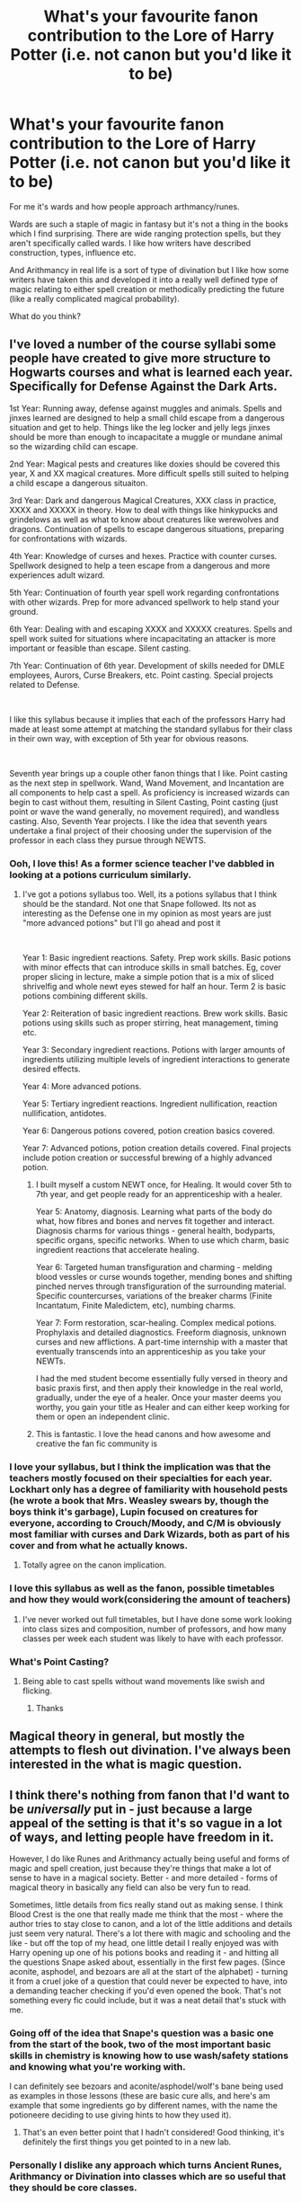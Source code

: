 #+TITLE: What's your favourite fanon contribution to the Lore of Harry Potter (i.e. not canon but you'd like it to be)

* What's your favourite fanon contribution to the Lore of Harry Potter (i.e. not canon but you'd like it to be)
:PROPERTIES:
:Score: 264
:DateUnix: 1587163156.0
:DateShort: 2020-Apr-18
:FlairText: Discussion
:END:
For me it's wards and how people approach arthmancy/runes.

Wards are such a staple of magic in fantasy but it's not a thing in the books which I find surprising. There are wide ranging protection spells, but they aren't specifically called wards. I like how writers have described construction, types, influence etc.

And Arithmancy in real life is a sort of type of divination but I like how some writers have taken this and developed it into a really well defined type of magic relating to either spell creation or methodically predicting the future (like a really complicated magical probability).

What do you think?


** I've loved a number of the course syllabi some people have created to give more structure to Hogwarts courses and what is learned each year. Specifically for Defense Against the Dark Arts.

1st Year: Running away, defense against muggles and animals. Spells and jinxes learned are designed to help a small child escape from a dangerous situation and get to help. Things like the leg locker and jelly legs jinxes should be more than enough to incapacitate a muggle or mundane animal so the wizarding child can escape.

2nd Year: Magical pests and creatures like doxies should be covered this year, X and XX magical creatures. More difficult spells still suited to helping a child escape a dangerous situaiton.

3rd Year: Dark and dangerous Magical Creatures, XXX class in practice, XXXX and XXXXX in theory. How to deal with things like hinkypucks and grindelows as well as what to know about creatures like werewolves and dragons. Continuation of spells to escape dangerous situations, preparing for confrontations with wizards.

4th Year: Knowledge of curses and hexes. Practice with counter curses. Spellwork designed to help a teen escape from a dangerous and more experiences adult wizard.

5th Year: Continuation of fourth year spell work regarding confrontations with other wizards. Prep for more advanced spellwork to help stand your ground.

6th Year: Dealing with and escaping XXXX and XXXXX creatures. Spells and spell work suited for situations where incapacitating an attacker is more important or feasible than escape. Silent casting.

7th Year: Continuation of 6th year. Development of skills needed for DMLE employees, Aurors, Curse Breakers, etc. Point casting. Special projects related to Defense.

​

I like this syllabus because it implies that each of the professors Harry had made at least some attempt at matching the standard syllabus for their class in their own way, with exception of 5th year for obvious reasons.

​

Seventh year brings up a couple other fanon things that I like. Point casting as the next step in spellwork. Wand, Wand Movement, and Incantation are all components to help cast a spell. As proficiency is increased wizards can begin to cast without them, resulting in Silent Casting, Point casting (just point or wave the wand generally, no movement required), and wandless casting. Also, Seventh Year projects. I like the idea that seventh years undertake a final project of their choosing under the supervision of the professor in each class they pursue through NEWTS.
:PROPERTIES:
:Author: Kingsonne
:Score: 198
:DateUnix: 1587165837.0
:DateShort: 2020-Apr-18
:END:

*** Ooh, I love this! As a former science teacher I've dabbled in looking at a potions curriculum similarly.
:PROPERTIES:
:Score: 47
:DateUnix: 1587166025.0
:DateShort: 2020-Apr-18
:END:

**** I've got a potions syllabus too. Well, its a potions syllabus that I think should be the standard. Not one that Snape followed. Its not as interesting as the Defense one in my opinion as most years are just "more advanced potions" but I'll go ahead and post it

​

Year 1: Basic ingredient reactions. Safety. Prep work skills. Basic potions with minor effects that can introduce skills in small batches. Eg, cover proper slicing in lecture, make a simple potion that is a mix of sliced shrivelfig and whole newt eyes stewed for half an hour. Term 2 is basic potions combining different skills.

Year 2: Reiteration of basic ingredient reactions. Brew work skills. Basic potions using skills such as proper stirring, heat management, timing etc.

Year 3: Secondary ingredient reactions. Potions with larger amounts of ingredients utilizing multiple levels of ingredient interactions to generate desired effects.

Year 4: More advanced potions.

Year 5: Tertiary ingredient reactions. Ingredient nullification, reaction nullification, antidotes.

Year 6: Dangerous potions covered, potion creation basics covered.

Year 7: Advanced potions, potion creation details covered. Final projects include potion creation or successful brewing of a highly advanced potion.
:PROPERTIES:
:Author: Kingsonne
:Score: 72
:DateUnix: 1587167295.0
:DateShort: 2020-Apr-18
:END:

***** I built myself a custom NEWT once, for Healing. It would cover 5th to 7th year, and get people ready for an apprenticeship with a healer.

Year 5: Anatomy, diagnosis. Learning what parts of the body do what, how fibres and bones and nerves fit together and interact. Diagnosis charms for various things - general health, bodyparts, specific organs, specific networks. When to use which charm, basic ingredient reactions that accelerate healing.

Year 6: Targeted human transfiguration and charming - melding blood vessles or curse wounds together, mending bones and shifting pinched nerves through transfiguration of the surrounding material. Specific countercurses, variations of the breaker charms (Finite Incantatum, Finite Maledictem, etc), numbing charms.

Year 7: Form restoration, scar-healing. Complex medical potions. Prophylaxis and detailed diagnostics. Freeform diagnosis, unknown curses and new afflictions. A part-time internship with a master that eventually transcends into an apprenticeship as you take your NEWTs.

I had the med student become essentially fully versed in theory and basic praxis first, and then apply their knowledge in the real world, gradually, under the eye of a healer. Once your master deems you worthy, you gain your title as Healer and can either keep working for them or open an independent clinic.
:PROPERTIES:
:Author: Uncommonality
:Score: 7
:DateUnix: 1587255349.0
:DateShort: 2020-Apr-19
:END:


***** This is fantastic. I love the head canons and how awesome and creative the fan fic community is
:PROPERTIES:
:Author: captainofthelosers19
:Score: 3
:DateUnix: 1587214428.0
:DateShort: 2020-Apr-18
:END:


*** I love your syllabus, but I think the implication was that the teachers mostly focused on their specialties for each year. Lockhart only has a degree of familiarity with household pests (he wrote a book that Mrs. Weasley swears by, though the boys think it's garbage), Lupin focused on creatures for everyone, according to Crouch/Moody, and C/M is obviously most familiar with curses and Dark Wizards, both as part of his cover and from what he actually knows.
:PROPERTIES:
:Author: ForwardDiscussion
:Score: 21
:DateUnix: 1587187002.0
:DateShort: 2020-Apr-18
:END:

**** Totally agree on the canon implication.
:PROPERTIES:
:Author: Kingsonne
:Score: 5
:DateUnix: 1587220362.0
:DateShort: 2020-Apr-18
:END:


*** I love this syllabus as well as the fanon, possible timetables and how they would work(considering the amount of teachers)
:PROPERTIES:
:Author: Rift-Warden
:Score: 2
:DateUnix: 1587205749.0
:DateShort: 2020-Apr-18
:END:

**** I've never worked out full timetables, but I have done some work looking into class sizes and composition, number of professors, and how many classes per week each student was likely to have with each professor.
:PROPERTIES:
:Author: Kingsonne
:Score: 2
:DateUnix: 1587220518.0
:DateShort: 2020-Apr-18
:END:


*** What's Point Casting?
:PROPERTIES:
:Author: Shashwat-_-Gupta
:Score: 2
:DateUnix: 1587206852.0
:DateShort: 2020-Apr-18
:END:

**** Being able to cast spells without wand movements like swish and flicking.
:PROPERTIES:
:Author: JWBails
:Score: 3
:DateUnix: 1587217258.0
:DateShort: 2020-Apr-18
:END:

***** Thanks
:PROPERTIES:
:Author: Shashwat-_-Gupta
:Score: 3
:DateUnix: 1587217822.0
:DateShort: 2020-Apr-18
:END:


** Magical theory in general, but mostly the attempts to flesh out divination. I've always been interested in the what is magic question.
:PROPERTIES:
:Score: 64
:DateUnix: 1587172095.0
:DateShort: 2020-Apr-18
:END:


** I think there's nothing from fanon that I'd want to be /universally/ put in - just because a large appeal of the setting is that it's so vague in a lot of ways, and letting people have freedom in it.

However, I do like Runes and Arithmancy actually being useful and forms of magic and spell creation, just because they're things that make a lot of sense to have in a magical society. Better - and more detailed - forms of magical theory in basically any field can also be very fun to read.

Sometimes, little details from fics really stand out as making sense. I think Blood Crest is the one that really made me think that the most - where the author tries to stay close to canon, and a lot of the little additions and details just seem very natural. There's a lot there with magic and schooling and the like - but off the top of my head, one little detail I really enjoyed was with Harry opening up one of his potions books and reading it - and hitting all the questions Snape asked about, essentially in the first few pages. (Since aconite, asphodel, and bezoars are all at the start of the alphabet) - turning it from a cruel joke of a question that could never be expected to have, into a demanding teacher checking if you'd even opened the book. That's not something every fic could include, but it was a neat detail that's stuck with me.
:PROPERTIES:
:Author: matgopack
:Score: 77
:DateUnix: 1587176212.0
:DateShort: 2020-Apr-18
:END:

*** Going off of the idea that Snape's question was a basic one from the start of the book, two of the most important basic skills in chemistry is knowing how to use wash/safety stations and knowing what you're working with.

I can definitely see bezoars and aconite/asphodel/wolf's bane being used as examples in those lessons (these are basic cure alls, and here's am example that some ingredients go by different names, with the name the potioneere deciding to use giving hints to how they used it).
:PROPERTIES:
:Author: BMXLore
:Score: 19
:DateUnix: 1587186550.0
:DateShort: 2020-Apr-18
:END:

**** That's an even better point that I hadn't considered! Good thinking, it's definitely the first things you get pointed to in a new lab.
:PROPERTIES:
:Author: matgopack
:Score: 1
:DateUnix: 1587232436.0
:DateShort: 2020-Apr-18
:END:


*** Personally I dislike any approach which turns Ancient Runes, Arithmancy or Divination into classes which are so useful that they should be core classes.

The electives are electives for a reason - they should be additional extras, not essential to your understanding of the fundamental nature of magic or providing the underlying theory to your core classes.

For me, a perfect treatment of Runes and Arithmancy is to strike the fine balance of making them interesting and unique without overstating their importance.
:PROPERTIES:
:Author: Taure
:Score: 4
:DateUnix: 1587288152.0
:DateShort: 2020-Apr-19
:END:

**** It's certainly a personal thing - though, I'd note that making them useful doesn't necessarily make them widely applicable for everyone.

After all, we don't all need to take civil engineering classes to know how to use a bridge - not everyone in the wizarding world needs to take any courses on spell creation if 99% of them will never care or use it, and if it's a giant pain in the butt to use.

For runic magic, I like an interpretation of it that stems from a series I came across at the same time I started reading Harry Potter (it was decently popular in France at the time I was growing up) - but the gist of it is that wand magic would be significantly easier in terms of learning and having a bunch of varied spells quickly, while runes might have an edge in terms of letting one adjust 'spells' once you know it, and in making more permanent enchantments. As an example there, someone using runes might need to spend a half hour carving or painting runes into a teapot, so that warming it up just takes a tap on a central rune - whereas someone using a wand could just easily cast a warming spell every time. When it's that convenient to use a wand, most people won't need a more strict/slower way of doing the same thing - basically, anyone using rune magic in a story has to explain why wand magic is the default.
:PROPERTIES:
:Author: matgopack
:Score: 5
:DateUnix: 1587312724.0
:DateShort: 2020-Apr-19
:END:


** I love the idea that Helga Hufflepuff was a Viking and Volva witch, with legendary healing powers, but also freaking scary with a wand.

I also like the idea that rooms and corridors and whatnot within the castle of Hogwarts slowly get rearranged by the castle itself.
:PROPERTIES:
:Author: NocturnalMJ
:Score: 50
:DateUnix: 1587176193.0
:DateShort: 2020-Apr-18
:END:

*** I think we all read about Helga being a healer of sort, but I never did read about her being a Viking.
:PROPERTIES:
:Author: SnobbishWizard
:Score: 11
:DateUnix: 1587186162.0
:DateShort: 2020-Apr-18
:END:

**** Flamethrower has a [[https://archiveofourown.org/series/755028][series]] with this and it is amazing.
:PROPERTIES:
:Author: xxbookscarxx
:Score: 9
:DateUnix: 1587195648.0
:DateShort: 2020-Apr-18
:END:

***** Seconded, that series is fantastic.
:PROPERTIES:
:Author: Iwilljustwaithere
:Score: 3
:DateUnix: 1587198222.0
:DateShort: 2020-Apr-18
:END:

****** It's huge and still regularly updated, I just read the newest chapter today.
:PROPERTIES:
:Author: xxbookscarxx
:Score: 3
:DateUnix: 1587198292.0
:DateShort: 2020-Apr-18
:END:


** That Slytherin left his monster in the chamber not to purge those of impure blood, but as a counter measure against invading armies in case the castle was under siege.
:PROPERTIES:
:Author: being_villain
:Score: 103
:DateUnix: 1587182187.0
:DateShort: 2020-Apr-18
:END:

*** I really like this idea. It fits in with the common fanon idea that many other parts of Hogwarts were originally designed to act as safeguards or countermeasures in case of invaders breaching the castle: the moving staircases, the mazelike topology of rooms, animated armor, hidden dorm entrances, the room of requirements, etc.
:PROPERTIES:
:Author: chiruochiba
:Score: 55
:DateUnix: 1587184352.0
:DateShort: 2020-Apr-18
:END:

**** Yeah, Hogwarts was created pre-statute, so large scale conflict would inevitably happen. I actually brought up in one of my fics that Hogwarts was a fortress because young mages were seen as a valuable commodity by the rulers of the time. Easier to mould than an adult, and just as powerful in battle with a bit of training.
:PROPERTIES:
:Author: Tenebris-Umbra
:Score: 36
:DateUnix: 1587187042.0
:DateShort: 2020-Apr-18
:END:

***** ... and at least one of the founders was a retired battle-mage, with a long history of having to expect the worst professionally.

(I don't like either Gryffindor or Ravenclaw for this, as the two natives of the relatively-quiet British Isles. Slytherin and Hufflepuff both have names and hints about their origins suggesting they come from places that, in the 10th century, were active warzones much of the time.)
:PROPERTIES:
:Author: ConsiderableHat
:Score: 19
:DateUnix: 1587200475.0
:DateShort: 2020-Apr-18
:END:

****** Head cannon: Helga is a Viking. I've always imagined her as a wild mother. She'll smother you in hugs and kisses but if someone tries to touch you, she'll kill them.
:PROPERTIES:
:Author: DeDe_at_it_again
:Score: 19
:DateUnix: 1587212705.0
:DateShort: 2020-Apr-18
:END:

******* That's one possibility, and there were certainly plenty of norse in the British Isles at the time, but that 'of valley broad' makes me think lower Rhineland. Which meant she cut her teeth in the wars of the rise of the Holy Roman Empire, and fighting off the Magyar incursions.
:PROPERTIES:
:Author: ConsiderableHat
:Score: 13
:DateUnix: 1587217356.0
:DateShort: 2020-Apr-18
:END:


****** The British Isles were actually fairly war-form throughout the 10th century.
:PROPERTIES:
:Author: AcerbicOrb
:Score: 13
:DateUnix: 1587202005.0
:DateShort: 2020-Apr-18
:END:

******* Sure. But compared to the absolute shitfight the rest of Europe was? Positively suburban. Europe was being actively invaded from two directions, reconquered in a third, the Byzantines were trying their (rather poor) best to regain the western Empire, the Holy Roman Empire was being built and the Carolingians had collapsed entirely and the Capetians wouldn't be of much account for another century so France was more or less a write-off, hence losing an entire duchy to the Vikings.
:PROPERTIES:
:Author: ConsiderableHat
:Score: 8
:DateUnix: 1587203685.0
:DateShort: 2020-Apr-18
:END:

******** The Anglo-Saxons and Vikings were pretty consistently at war throughout the 10th century, though.

Edward the Elder (899-924) had to fight a civil war to take the throne, fought back the northern Danelaw, fought off an invasion from Brittany, and conquered much of southern England.

Æthelstan (927-939) conquered the northern Danelaw, then fought wars against the Scottish and Irish. And when he died, the northern Danelaw fell back into Viking control.

Edmund (939-946) spent almost his entire reign at war before being assassinated.

Eadred (946-955) then reconquered northern England and fought the Scottish.

Æthelred (979-1013, 1014-1016) spent his reign desperately trying to stave off the Vikings, and ultimately lost his throne.

And throughout this, there were skirmishes with the Welsh, and smaller-scale Viking raids.
:PROPERTIES:
:Author: AcerbicOrb
:Score: 9
:DateUnix: 1587213752.0
:DateShort: 2020-Apr-18
:END:

********* All true, and all really small stuff compared to what was going on elsewhere. (And pretty much none of it affected the Highlands)
:PROPERTIES:
:Author: ConsiderableHat
:Score: 1
:DateUnix: 1587217261.0
:DateShort: 2020-Apr-18
:END:

********** Only small stuff in the sense that the British Isles were quite lightly-populated. It wasn't a peaceful time at all, even by the standards of early medieval Europe.
:PROPERTIES:
:Author: AcerbicOrb
:Score: 5
:DateUnix: 1587217322.0
:DateShort: 2020-Apr-18
:END:


******* Didn't you guys slug it out with the Scottish for a few centuries? And then over CoE vs Catholics?
:PROPERTIES:
:Author: Hellstrike
:Score: 2
:DateUnix: 1587203541.0
:DateShort: 2020-Apr-18
:END:

******** That was later on. The 10th century was mostly defined by war between the Anglo-Saxons and the Vikings for control of England; though there were wars with the Scottish too.
:PROPERTIES:
:Author: AcerbicOrb
:Score: 2
:DateUnix: 1587213840.0
:DateShort: 2020-Apr-18
:END:


**** The fact that it's a castle points at that in the first place. Medieval castles were fortresses. If Hogwarts were a palace, it would be different but this is a building built to withstand war.
:PROPERTIES:
:Author: DeDe_at_it_again
:Score: 14
:DateUnix: 1587212606.0
:DateShort: 2020-Apr-18
:END:


*** Slytherin was against teaching muggleborns not due to racisim but because he couldnt be sure of who they where alligned too
:PROPERTIES:
:Author: CommanderL3
:Score: 33
:DateUnix: 1587190692.0
:DateShort: 2020-Apr-18
:END:


*** One of my favorites. I like the idea that the "pipes" the basilisk moved around in were not related to plumbing at all, but the original design for the basilisk to move through the castle, with enchanted one way mirror type walls periodically through the castle, allowing the basilisk to incapacitate invaders without risking permanent harm to the students. The chamber "entrance" was a hatch to release the basilisk into the halls once the students were safely out of the halls.

My preferred "good Slytherin" fanon is that his main worry was a muggleborn conditioned into religious hatred of witches would reveal the location of Hogwarts in a self destructive attempt to root out evil. His son Salazar the Second was the racist one and was the one driven out of the school for attempting to subvert his father's basilisk to purge the school, his father dying in the process. Time ending up merging the two into one historical figure.

My preferred Tom Riddle aspect is that the true entrance to the Chamber of Secrets rejected him when the enchanted stone serpent guardian of the chamber sensed his heart and desires. Hence why he had to enter the chamber through the escape hatch. The basilisk was forced to do his bidding through his blood relation to Slytherin, his parseltongue, and spells that Tom cast to bind its will, but rejected the control as much as possible. The reason that all the attacks except Myrtle were petrifications rather than killings was that the Basilisk was doing everything it could to keep students safe from itself while still following orders. Frustrated with its lack of cooperation Tom broke the enchantment that lured wildlife into the chamber from the forbidden forest in order to try to break its will, hence its words in the wall that Harry heard.
:PROPERTIES:
:Author: Kingsonne
:Score: 7
:DateUnix: 1587219198.0
:DateShort: 2020-Apr-18
:END:


*** It even makes sense somewhat. If he wanted to just get rid of the impure of blood, it would be easier to weave some curses in the spells that created Hogwarts. Maybe some unfortunate shifting of stairs, some heart attacks, attack by wild animals...\\
Best part is, all those could be a combination of small, otherwise benign jinxes, and as such unlikely to be detected.

Comparing to that, using basilisk as a weapon that was supposed to move through tight corridors and could be cornered, cut off and made victim of a cave-in wuld be stupid. In the open field, in target rich environment unprotected against it however... Much more reliable and cost effective.
:PROPERTIES:
:Author: PuzzleheadedPool1
:Score: 6
:DateUnix: 1587218977.0
:DateShort: 2020-Apr-18
:END:


*** Ah yes, Salazar Slytherin. The man that hated Muggleborn's so much he taught them for several years without doing anything about it, only to leave a killer snake around for someone to use in a few decades/centuries.

I much prefer Slytherin's story being corrupted by time, and he was an alright, if harsh, guy.
:PROPERTIES:
:Author: StarOfTheSouth
:Score: 5
:DateUnix: 1587357284.0
:DateShort: 2020-Apr-20
:END:


*** What fanfic(?) is this! Sounds amazing.
:PROPERTIES:
:Author: Quire-7
:Score: 3
:DateUnix: 1587183003.0
:DateShort: 2020-Apr-18
:END:

**** I don't remember a particular story. It's quite common in founder-fics, political/Slytherin harry fics. But I'd recommend Basilisk-born by Ebenbild. From Druid magics to Arthurian legends, to the founding of Hogwarts and so on, it's plot stretches through many centuries.
:PROPERTIES:
:Author: being_villain
:Score: 9
:DateUnix: 1587195568.0
:DateShort: 2020-Apr-18
:END:


**** A lot of fics where Harry is the direct descendant of Slytherin, usually through his mothers line being squibs
:PROPERTIES:
:Author: Erkkipotter
:Score: 3
:DateUnix: 1587188060.0
:DateShort: 2020-Apr-18
:END:


**** linkffn(Strange Visitors From Another Century by Izzyaro) has an example of this.
:PROPERTIES:
:Author: FavChanger
:Score: 1
:DateUnix: 1587193908.0
:DateShort: 2020-Apr-18
:END:

***** [[https://www.fanfiction.net/s/8550820/1/][*/Strange Visitors From Another Century/*]] by [[https://www.fanfiction.net/u/2740971/Izzyaro][/Izzyaro/]]

#+begin_quote
  The destruction of the time turners in the Department of Mysteries throws Harry, Ron and Hermione a thousand years into the past. There they meet the Founders of Hogwarts, who are not at all pleased about what has happened to their school. They decide that something must be done.
#+end_quote

^{/Site/:} ^{fanfiction.net} ^{*|*} ^{/Category/:} ^{Harry} ^{Potter} ^{*|*} ^{/Rated/:} ^{Fiction} ^{T} ^{*|*} ^{/Chapters/:} ^{28} ^{*|*} ^{/Words/:} ^{259,140} ^{*|*} ^{/Reviews/:} ^{2,722} ^{*|*} ^{/Favs/:} ^{5,765} ^{*|*} ^{/Follows/:} ^{6,957} ^{*|*} ^{/Updated/:} ^{2/15} ^{*|*} ^{/Published/:} ^{9/23/2012} ^{*|*} ^{/id/:} ^{8550820} ^{*|*} ^{/Language/:} ^{English} ^{*|*} ^{/Genre/:} ^{Friendship/Adventure} ^{*|*} ^{/Characters/:} ^{Harry} ^{P.,} ^{Ron} ^{W.,} ^{Hermione} ^{G.,} ^{Salazar} ^{S.} ^{*|*} ^{/Download/:} ^{[[http://www.ff2ebook.com/old/ffn-bot/index.php?id=8550820&source=ff&filetype=epub][EPUB]]} ^{or} ^{[[http://www.ff2ebook.com/old/ffn-bot/index.php?id=8550820&source=ff&filetype=mobi][MOBI]]}

--------------

*FanfictionBot*^{2.0.0-beta} | [[https://github.com/tusing/reddit-ffn-bot/wiki/Usage][Usage]]
:PROPERTIES:
:Author: FanfictionBot
:Score: 1
:DateUnix: 1587193917.0
:DateShort: 2020-Apr-18
:END:


*** I used this in a story I am writing about his son. I wholeheartedly agree!
:PROPERTIES:
:Author: ModernDayWeeaboo
:Score: 3
:DateUnix: 1587207223.0
:DateShort: 2020-Apr-18
:END:


** The Diadem of Ravenclaw anchored the DADA curse. It was never outright stayed in the books, but it makes sense. Purebloods having counters against legilimency and obliviation. Blood magic that prevents others from using your DNA without permission (polyjuice/rituals involving blood) but are considered dark.
:PROPERTIES:
:Author: SirYabas
:Score: 41
:DateUnix: 1587186602.0
:DateShort: 2020-Apr-18
:END:

*** Strange. Now I don't know where I picked it up, but I thought the DADA jinx was tied to his Award for Special Services to the School.
:PROPERTIES:
:Author: GrinningJest3r
:Score: 27
:DateUnix: 1587192231.0
:DateShort: 2020-Apr-18
:END:

**** That makes more sense because the awards are unlikely to be removed, but Voldemort could decide to move the horcrux, or someone could find it.
:PROPERTIES:
:Author: raveninthewind84
:Score: 11
:DateUnix: 1587195572.0
:DateShort: 2020-Apr-18
:END:

***** I feel like the Diadem makes more sense personally. When Harry is realizing where the horcrux at Hogwarts is hidden it's mentioned that he he hid the Diadem on either his way up to or down from Dumbledores office. I imagine that he hid the diadem on his way up, and then in his rage and frustration he stopped by again on his way down and cursed the professorship, anchoring the spell to the diadem. It seems more likely that he did that rather than going out of his way to get to the trophy room to place the curse.

Also, I personally feel that the award was more likely to get removed. Dumbledore knew who and what Tom was and could have, at any time, decided to remove that reward. Whereas Voldemort considered his Horcrux completely secure with secrets of Hogwarts that no one else had found, and would be unlikely to want to remove it, as he'd like to always have a piece of his soul in the place that was his first real home.
:PROPERTIES:
:Author: Kingsonne
:Score: 11
:DateUnix: 1587220302.0
:DateShort: 2020-Apr-18
:END:


***** Makes sense, especially for young adult Tom. Also, I find it funny that Dumbledore didn't remove it - either officially or via an accident (or prank). He'd known who Tom Riddle was, and when Voldemort went public... Yeah.

Nice Batman gambit on Voldemort's part, banking on Dumbledore's secretive MO.
:PROPERTIES:
:Author: PuzzleheadedPool1
:Score: 1
:DateUnix: 1587218558.0
:DateShort: 2020-Apr-18
:END:


**** I'm pretty sire that's from a number of fics, including the Lone Traveler series (specifically the one where he's the DADA professor in the Marauders era), I think.
:PROPERTIES:
:Author: Miqdad_Suleman
:Score: 2
:DateUnix: 1587205178.0
:DateShort: 2020-Apr-18
:END:


**** In my fanfic, it was both. The runework to anchor the curse was on the award, but it was being powered by the Horcrux (in the universe of the fic, Horcruxes are the perfect dark magic battery, often supplying the power for their protections or keeping a complex and long-term curse going.
:PROPERTIES:
:Author: Jahoan
:Score: 2
:DateUnix: 1587219435.0
:DateShort: 2020-Apr-18
:END:

***** Wow, that's a really brilliant idea!
:PROPERTIES:
:Author: sparksstorm
:Score: 1
:DateUnix: 1587235580.0
:DateShort: 2020-Apr-18
:END:


*** See, I always wanted the curse to be anchored in one of Dumbledore's little trinkets. I can see Tom picking up something and "fiddling" with it during his interview, then setting it down when he is rejected and leaving it in Dumbledore's office. It would appeal to his ego to literally leave the curse right under Dumbledore's nose.

To have it anywhere else would mean he'd have had to wander to whatever it was AFTER the interview. Plus, if it was in one of the trinkets, then maybe Harry accidentally broke the curse by literally breaking the object it was anchored to, at the end of 5th year.
:PROPERTIES:
:Author: JennaSayquah
:Score: 7
:DateUnix: 1587260017.0
:DateShort: 2020-Apr-19
:END:

**** That would have been really neat. I was going to say that Dumbledore for all his shortcomings should have been able to sense something right under his nose, but he wasn't able to sense the Horcrux in Grimmauld Place either.

Has anyone in thee books ever felt magic without use of a spell? He would have no reason to inspect his trinkets.
:PROPERTIES:
:Author: SirYabas
:Score: 3
:DateUnix: 1587269707.0
:DateShort: 2020-Apr-19
:END:


**** I don't see the curse as being “on” something, but just the idea of the position that is cursed, if you get what I mean. To me that's so much more whimsical I guess. Just the idea of Voldemort cursing a concept is really appealing to me.
:PROPERTIES:
:Author: solidariteten
:Score: 3
:DateUnix: 1587313660.0
:DateShort: 2020-Apr-19
:END:


** There is this story where Harry passes his divination OWL because the bullshit he prophecied actually did happen to the guy. And it was so convincing and funny that I forgot about the story and thought it was canon, until I talked to a friend about it and she was like: No, I don't think that ever happened. That was such a small und unimportant thing but I love it and I'm still pretending it's canon.
:PROPERTIES:
:Author: alicecooperunicorn
:Score: 15
:DateUnix: 1587200015.0
:DateShort: 2020-Apr-18
:END:

*** [[https://www.deviantart.com/slinkers/art/Tivination-Major-DH-Spoilers-64817464][Related.]]

Also, I really want to read that fic. Any chance you've happened to remember what it was?
:PROPERTIES:
:Author: Syssareth
:Score: 14
:DateUnix: 1587216196.0
:DateShort: 2020-Apr-18
:END:

**** That is really funny. I think Ron should talk to Trelawney about this.

I can't remember the name of the story, it was one of these Snape mentors Harry fics, but not one that I really liked (except for this one paragraph), otherwise I would probably remember it. I'm fairly sure it was on [[https://ff.net][ff.net]] and probably above 100000 words and took place in the 6th year, but that doesn't really narrow it down.
:PROPERTIES:
:Author: alicecooperunicorn
:Score: 5
:DateUnix: 1587217078.0
:DateShort: 2020-Apr-18
:END:


**** [[https://www.fanfiction.net/s/7866134/1/Harry-Potter-and-the-Weasley-Seer][Also related.]]
:PROPERTIES:
:Author: PuzzleheadedPool1
:Score: 5
:DateUnix: 1587219252.0
:DateShort: 2020-Apr-18
:END:


** Personalities and backstories for Slytherins mentioned only by name, maybe honored with a brief physical description in canon.

Pansy Parkinson is amazing in fanon.
:PROPERTIES:
:Author: andante528
:Score: 42
:DateUnix: 1587179561.0
:DateShort: 2020-Apr-18
:END:

*** I love almost all instances of fanon Pansy!

Also I agree about actually giving Slytherins some real character arcs.
:PROPERTIES:
:Author: Quire-7
:Score: 14
:DateUnix: 1587183046.0
:DateShort: 2020-Apr-18
:END:


** It's a small thing, but my favorite contribution was a theory in one fanfic I read that the Resurrection stone doesn't even call a shade of a dead person, but rather an apparition that beckons the user to die using the form of the person the user calls for. It fits with the original myth really well, and actually justifies the spirits Harry summons at the end of DH being okay with him giving himself up.
:PROPERTIES:
:Author: Genindraz
:Score: 49
:DateUnix: 1587188703.0
:DateShort: 2020-Apr-18
:END:

*** Honestly I kind of assumed this was already canon?
:PROPERTIES:
:Author: rebeccastrophe
:Score: 2
:DateUnix: 1587221675.0
:DateShort: 2020-Apr-18
:END:


** 12 Grimmauld Place being expanded on, having a library full of dark magic spells, scary secret basement, Walburga Black's portrait being a horcrux, etc. I just love the creepy mysterious flavour that the fanfics give to this place, which fits perfectly with the canon description, since there was already a lot of unexplained magic stuff here (like the music box that made you go to sleep). The thought of a horcrux being hidden in plain sight there was pretty scary to me when I read about it, so other hidden dark secrets fit perfectly into my perception of Grimmauld Place. It's just so climatic!
:PROPERTIES:
:Author: Soul_and_messanger
:Score: 13
:DateUnix: 1587201906.0
:DateShort: 2020-Apr-18
:END:


** Daphne Greengrass - The Ice Queen. Fanon turned a practically non-character into such an interesting one. And the fact that her personality is so simple to write yet very compelling to read. Whoever came up with it first has my thanks.

This one is very minor, but I like that many fanon Harry are good at cooking.
:PROPERTIES:
:Author: usernamesaretaken3
:Score: 11
:DateUnix: 1587219859.0
:DateShort: 2020-Apr-18
:END:


** Probably the notice me not charm.

Honestly I'd like the sacred 28 and the Potter family be wizarding nobility. The Wizemgot is split in three sections the 29 hereditary seats (the nobility) plus the minister of magic, the 30 lifetime appointments (order of Merlin, vassel families of the nobility) and 30 elected seats. The Weasley family is land rich but cash poor.
:PROPERTIES:
:Author: Glassjoe1337
:Score: 52
:DateUnix: 1587173056.0
:DateShort: 2020-Apr-18
:END:

*** Sacred 28 is from Pottermore, not fanon.
:PROPERTIES:
:Author: Taure
:Score: 12
:DateUnix: 1587193390.0
:DateShort: 2020-Apr-18
:END:

**** Yeah, but they aren't nobility(which is good in my opinion).
:PROPERTIES:
:Author: aAlouda
:Score: 12
:DateUnix: 1587193991.0
:DateShort: 2020-Apr-18
:END:

***** And /specifically/ contradicted in canon.
:PROPERTIES:
:Author: ConsiderableHat
:Score: 8
:DateUnix: 1587200194.0
:DateShort: 2020-Apr-18
:END:

****** Not quite. Lupin makes clear there's no royalty in the magical world --- but royalty is not the same thing as nobility. It is odd, but possible, to have artistocracy without monarchy. Successful historical examples include Genoa, Venice and Switzerland.

So I would consider nobility fics technically canon-compliant.

(In the case of the magical world, there's a very plausible version of events. Statute of Secrecy happens, wizards stop paying attention to the muggle king, but Wizengamot decide they still like their fancy titles and big tracks of land, so just... keep them around. Ordinary wizards don't really care.)
:PROPERTIES:
:Score: 23
:DateUnix: 1587203293.0
:DateShort: 2020-Apr-18
:END:

******* Yeah, the spread of Democracy happened due to the Industrialisation and in the aftermath of two World wars. Neither of which impacted wizards.
:PROPERTIES:
:Author: Hellstrike
:Score: 5
:DateUnix: 1587203683.0
:DateShort: 2020-Apr-18
:END:

******** [deleted]
:PROPERTIES:
:Score: 6
:DateUnix: 1587204597.0
:DateShort: 2020-Apr-18
:END:

********* There already is an explanation why the Blacks wield power, they are very rich and offer loans and donations to get what they want, thats pretty much the same thing we see the Malfoys do.
:PROPERTIES:
:Author: aAlouda
:Score: 4
:DateUnix: 1587208075.0
:DateShort: 2020-Apr-18
:END:


********* If the minister is elected by the peerage, he can still worry about reelection.
:PROPERTIES:
:Author: Starfox5
:Score: 6
:DateUnix: 1587209201.0
:DateShort: 2020-Apr-18
:END:


********* Universal suffrage wasn't a thing back then. Even if there was a prime minister, the overall system has changed considerably even if the roles already existed back then.
:PROPERTIES:
:Author: Hellstrike
:Score: 3
:DateUnix: 1587214619.0
:DateShort: 2020-Apr-18
:END:


**** Isn't the general consensus on this sub that everything JKR has published other than the 7 books is first-party fanfiction? :p
:PROPERTIES:
:Author: aldonius
:Score: 32
:DateUnix: 1587194102.0
:DateShort: 2020-Apr-18
:END:

***** If you subscribe to The Death of the Author, then yeah. I wonder who did the nobility system first tho, fans or Rowling?
:PROPERTIES:
:Author: Comtesse_Kamilia
:Score: 1
:DateUnix: 1587201056.0
:DateShort: 2020-Apr-18
:END:

****** "The Noble and Most Ancient House of Black" is a chapter title, I think it's when Harry first enters Grimmauld Place. Presumably at least one mention in text too.

Fun fact: I shoulder surfed that chapter heading at least a week before reading the relevant book, and at first I thought it referred to a secret Hogwarts house.
:PROPERTIES:
:Author: aldonius
:Score: 18
:DateUnix: 1587214148.0
:DateShort: 2020-Apr-18
:END:

******* When Rowling mentions it, it isn't a nobility system, though. It's Sirius making fun of his family's delusions of grandeur. Aside from the fact that the “title” exists in writing, everything about the nobility system in HP is fanon.
:PROPERTIES:
:Author: solidariteten
:Score: 13
:DateUnix: 1587218461.0
:DateShort: 2020-Apr-18
:END:


******* Yeah but the sacred 28? Who did it first?
:PROPERTIES:
:Author: Comtesse_Kamilia
:Score: 1
:DateUnix: 1587235419.0
:DateShort: 2020-Apr-18
:END:

******** 28 is a very specific number and list. I'd say Pottermore.
:PROPERTIES:
:Author: aldonius
:Score: 1
:DateUnix: 1587251819.0
:DateShort: 2020-Apr-19
:END:


****** Malfoy Manor was fanon before JKR added it into the books
:PROPERTIES:
:Author: 360Saturn
:Score: 5
:DateUnix: 1587215205.0
:DateShort: 2020-Apr-18
:END:


**** But them being nobility is fannon. Making them nobility in my mind gives some more of a reason why they would follow Voldemort and why Voldemort wanted to be a Lord. The purebloods didn't want to lose their preferred positions. The muggleborn and muggle raised half bloods could have wanted a bigger say in wizarding politics and the old families could have had harder times putting retainers in positions in the government or whatever. The whole pureblood problem could have been in reaction to Grindelwald. Fannon could be that Grindelwald thought it was us(anything and anyone with magic) against the muggles(non magical people) maybe Grindelwald tried to bring the magical population together and the purebloods complain it was the muggleborns reason we lost.(initially started just as a blame game)
:PROPERTIES:
:Author: Glassjoe1337
:Score: 1
:DateUnix: 1587237176.0
:DateShort: 2020-Apr-18
:END:


** I absolutely love wards. Writers took something that totally is canon, and expanded and wove together something that does fit right into the lore believably. Sure, it's taken a little far sometimes, but as an idea, it's great.
:PROPERTIES:
:Author: girlikecupcake
:Score: 35
:DateUnix: 1587174579.0
:DateShort: 2020-Apr-18
:END:


** A much greater emphasis on Runes. It makes sense as runes are merely the symbols and language of older civilizations. So it's fun to explore the power of magic outside the messed up Latin in the canon.
:PROPERTIES:
:Author: Azzyfleming
:Score: 29
:DateUnix: 1587178709.0
:DateShort: 2020-Apr-18
:END:

*** Especially using running magic to set up wards out long lasting spells.
:PROPERTIES:
:Author: Elsworthy1
:Score: 2
:DateUnix: 1587181637.0
:DateShort: 2020-Apr-18
:END:


** Although magical probability and statistics is my headcanon for divination, I haven't actually seen a fic that does that. Can you link any?

As for the wards, I actually consider them canon. Yes, they're not a separate branch of magic - most of them are charms. And people don't call them wards. But they sit exist.
:PROPERTIES:
:Author: Togop
:Score: 6
:DateUnix: 1587199986.0
:DateShort: 2020-Apr-18
:END:

*** I meant to real non-fiction diviners Arithmancy is a process of assigning numbers to words and things and then using them to predict the future. That's literally the extent of my knowledge.

There was a kid in my primary school growing up who was really into it, but I don't actually know how it works.
:PROPERTIES:
:Score: 1
:DateUnix: 1587222017.0
:DateShort: 2020-Apr-18
:END:

**** I meant, do you know fics that actually develop atirhmancy into magical probability (not that simply use real life arithmancy).
:PROPERTIES:
:Author: Togop
:Score: 1
:DateUnix: 1587236368.0
:DateShort: 2020-Apr-18
:END:


** The idea that George Weasley is Willy Wonka.
:PROPERTIES:
:Author: aomoma
:Score: 25
:DateUnix: 1587184982.0
:DateShort: 2020-Apr-18
:END:

*** I also believe that the witches in the book “The Witches”are Deatheaters trying to kill Muggle children
:PROPERTIES:
:Author: captainofthelosers19
:Score: 3
:DateUnix: 1587217940.0
:DateShort: 2020-Apr-18
:END:

**** That book was utter nightmare fuel for my younger self.
:PROPERTIES:
:Score: 2
:DateUnix: 1587223861.0
:DateShort: 2020-Apr-18
:END:

***** Me too and the movie
:PROPERTIES:
:Author: captainofthelosers19
:Score: 1
:DateUnix: 1587223896.0
:DateShort: 2020-Apr-18
:END:

****** Believe it or not, I still haven't seen the movie after looking at the trailer. But there's a readaptation on the way, and I'm looking forward to it.
:PROPERTIES:
:Score: 1
:DateUnix: 1587225905.0
:DateShort: 2020-Apr-18
:END:

******* I'll need to see that. The first one was good but creepy. I think at one point Mr. Bean is in it as a hotel owner
:PROPERTIES:
:Author: captainofthelosers19
:Score: 1
:DateUnix: 1587226083.0
:DateShort: 2020-Apr-18
:END:


*** YES
:PROPERTIES:
:Author: Rheevalka
:Score: 2
:DateUnix: 1587185184.0
:DateShort: 2020-Apr-18
:END:


*** This is a fanon idea, is there a fic?
:PROPERTIES:
:Author: kdbvols
:Score: 1
:DateUnix: 1587219942.0
:DateShort: 2020-Apr-18
:END:


** So there's a fanfiction called “Innocent” by MarauderLover7 that expands on the world in amazing ways.

- The wards: it starts with the fact that house elves can apparate through wards (as we can see in canon) and it gives an explanation for that. Basically the wards are not fixed in place but instead are fluid and therefore leave some spots open. House elves are able to see the wards, and wizards can too with a spell. (This entails Kreacher teaching Harry how to apparate, and the whole thing is pretty amazing).\\
  Plus, the spell (“Ostendere Me Omnia”) allows you to see all the magic, including magic signatures, and is used in incredible ways throughout the whole fic.

- Auror training and structures: the fic follows Tonks through her training and later through her work, and it expands a lot on how it's set up. It explains Auror partners, mentors, how the department works within the DMLE etc. and it even makes up an instrument, the Sidekick, which is a sort of communications device for Aurors.

- Possession: both in the first one with Quirrell, in the second one with Ginny and later with Harry, the fic goes into detail on how possession works, how it transfers, what it entails etc.\\
  Especially concerning Ginny's possession by the Horcrux, it expands so much and it's so interesting to read. I can't say anything more without spoiling things, but it's really well executed.

- Various potions and their effects, including but not limited to the Dementor's Draught, Wolfsbane, Pepper-Up, the Animagus Potion and others. Again, I can't really say any more without massive spoilers though.

- Occlumancy and its usages beyond just protecting your mind from Legilimancy.

And a lot more.

All in all it's a really incredible fanfiction which for some things has almost replaced the canon in a way.\\
I really advice everyone to read it if you haven't already.
:PROPERTIES:
:Author: Hailie_G
:Score: 8
:DateUnix: 1587208145.0
:DateShort: 2020-Apr-18
:END:

*** [deleted]
:PROPERTIES:
:Score: 1
:DateUnix: 1587208271.0
:DateShort: 2020-Apr-18
:END:

**** [[https://www.fanfiction.net/s/9469064/1/][*/Innocent/*]] by [[https://www.fanfiction.net/u/4684913/MarauderLover7][/MarauderLover7/]]

#+begin_quote
  Mr and Mrs Dursley of Number Four, Privet Drive, were happy to say they were perfectly normal, thank you very much. The same could not be said for their eight year old nephew, but his godfather wanted him anyway.
#+end_quote

^{/Site/:} ^{fanfiction.net} ^{*|*} ^{/Category/:} ^{Harry} ^{Potter} ^{*|*} ^{/Rated/:} ^{Fiction} ^{M} ^{*|*} ^{/Chapters/:} ^{80} ^{*|*} ^{/Words/:} ^{494,191} ^{*|*} ^{/Reviews/:} ^{2,208} ^{*|*} ^{/Favs/:} ^{5,188} ^{*|*} ^{/Follows/:} ^{2,682} ^{*|*} ^{/Updated/:} ^{2/8/2014} ^{*|*} ^{/Published/:} ^{7/7/2013} ^{*|*} ^{/Status/:} ^{Complete} ^{*|*} ^{/id/:} ^{9469064} ^{*|*} ^{/Language/:} ^{English} ^{*|*} ^{/Genre/:} ^{Drama/Family} ^{*|*} ^{/Characters/:} ^{Harry} ^{P.,} ^{Sirius} ^{B.} ^{*|*} ^{/Download/:} ^{[[http://www.ff2ebook.com/old/ffn-bot/index.php?id=9469064&source=ff&filetype=epub][EPUB]]} ^{or} ^{[[http://www.ff2ebook.com/old/ffn-bot/index.php?id=9469064&source=ff&filetype=mobi][MOBI]]}

--------------

*FanfictionBot*^{2.0.0-beta} | [[https://github.com/tusing/reddit-ffn-bot/wiki/Usage][Usage]]
:PROPERTIES:
:Author: FanfictionBot
:Score: 3
:DateUnix: 1587208280.0
:DateShort: 2020-Apr-18
:END:


** pureblood family rings!
:PROPERTIES:
:Author: DisruptedMatrix
:Score: 20
:DateUnix: 1587178074.0
:DateShort: 2020-Apr-18
:END:


** 1. The much larger size and complexity of the Magical community. You know, the Wizarding World being an actual world instead of a tiny neighborhood.
2. Sacred 28 acting like a pseudo-nobility
3. The fanon interpretation of Runes and Arithmancy.
4. Slytherin's Basilisk being left there as a last defense if Hogwarts ever gets overtaken by Muggles instead of being an ethnic-cleansing WMD left by a maniac.
5. /This one is more subjective to my tastes than the others, but I loved and will give it an honorary mention. The idea that the existence of the soul is bullshit and Soul Magic, ghosts, anything that relates to it, really, are actually about the brain and brain activity. I don't recall which fics do this, I'm pretty sure the one where Harry becomes apprentice of a foreign Necromancer surely does./
:PROPERTIES:
:Score: 21
:DateUnix: 1587184193.0
:DateShort: 2020-Apr-18
:END:


** Blood magic and rituals should be added to runes and arithmancy. It's clear if unspoken outright that Lily did some sort of blood magic with her sacrificial protection. I would gues runes with the lightning bolt scar. Possibly ritual involved too.
:PROPERTIES:
:Author: raveninthewind84
:Score: 12
:DateUnix: 1587195357.0
:DateShort: 2020-Apr-18
:END:


** Fred lives. I don't care about anything else. Anyone who follows canon and lets Fred die is a monster.
:PROPERTIES:
:Author: u-useless
:Score: 17
:DateUnix: 1587192799.0
:DateShort: 2020-Apr-18
:END:

*** For me it's Hedwig Lives. What's the point of an AU or time travel otherwise?
:PROPERTIES:
:Author: raveninthewind84
:Score: 15
:DateUnix: 1587195619.0
:DateShort: 2020-Apr-18
:END:


** I like the idea of there being more electives, and of astronomy being actually relevant to anything. I made up a few for a story I wrote back in the day.

One was Ghoul Studies, which I have no idea where it came from. Chosen in third year, delved deeply into the topic of death, undeath and co, and was a general philosophy course as well. Often joined by people seeking closure, it was basically a support group and philosophy club with a focus on the topics of Death, identity, souls, the afterlife and existence.

Lore was another, essentially a club led by one of the teachers that spent a few hours every week in the library, combing through the extensive collection for scraps of arcane knowledge and such. Later years would scour the restricted section as well. Mostly borne from the thought that a 1000 year old library would be ginormous. They would essentially form a dedicated helpforce for Pince, sorting books and removing duplicates while searching for lost knowledge. They occasionally discovered really, really powerful spells or lost techniques, some of which were quickly locked away by the Headmaster or the unspeakables. (not before they shared them with the group, though)

I also made a few more electives that basically only ran NEWTs.

Healing was one, taken by people who want to become healers. It covered medical charms and potions, as well as methods and knowledge needed.

Curse-Breaking was another, taken by people who wanted to get into the field. Essentially a mix of DADA, focused on curses, and Archeology.

Enchanting, which covered permanent, complex charms weaved into objects. The end project of each student would be to something large, impressive. complex /and/ useful. I had Molly Weasley take this course in my story, with the Clock as her creation.

Spellcrafting, which covered creating new spells from old ones, or nothing at all. The end project would be the creation of a new spell, regardless of function. Snape took it in my story, with his project being Sectumsempra, a non-dark spell built to emulate a dark cutting curse without the taint of hatred needed to cast it.
:PROPERTIES:
:Author: Uncommonality
:Score: 2
:DateUnix: 1587256111.0
:DateShort: 2020-Apr-19
:END:


** My choice isn't a specific contribution or idea, but an entire story. Dumbledore's Army and the Year of Darkness is a fantastic account of what happens at Hogwarts during seventh year while the Golden Trio were on the horcrux hunt. The story is almost completely canon-compliant so in my mind I treat it as canon.
:PROPERTIES:
:Author: HPfreakforlife
:Score: 12
:DateUnix: 1587184493.0
:DateShort: 2020-Apr-18
:END:

*** Too bad it got deleted off of ffn after there were accusations of abuse from the authors former girlfriend (I might be wrong here? There was definitely a lot of drama involved, there's still copies of it online but the original is gone).
:PROPERTIES:
:Author: FishOfTheStars
:Score: 4
:DateUnix: 1587201188.0
:DateShort: 2020-Apr-18
:END:

**** Wait... Correct me if I'm wrong, but wasn't that the fic written by the guy who turned out to be a cult leader?

[[/u/HPfreakforlife][u/HPfreakforlife]]?

Edit: [[https://www.reddit.com/r/HobbyDrama/comments/9n4vge/fanfic_community_popular_author_turns_out_to_be_a/][Yup]].
:PROPERTIES:
:Author: Miqdad_Suleman
:Score: 16
:DateUnix: 1587205591.0
:DateShort: 2020-Apr-18
:END:

***** [deleted]
:PROPERTIES:
:Score: 2
:DateUnix: 1587252529.0
:DateShort: 2020-Apr-19
:END:

****** I was just going to start reading it too! Then I found out he's Voldemort.
:PROPERTIES:
:Author: Miqdad_Suleman
:Score: 1
:DateUnix: 1587300790.0
:DateShort: 2020-Apr-19
:END:


*** Ooh, I'm going to have to check that one out.
:PROPERTIES:
:Author: Newcago
:Score: 2
:DateUnix: 1587195214.0
:DateShort: 2020-Apr-18
:END:

**** The author was apparently a cult leader.
:PROPERTIES:
:Author: Miqdad_Suleman
:Score: 5
:DateUnix: 1587205635.0
:DateShort: 2020-Apr-18
:END:

***** Whoa, what?
:PROPERTIES:
:Author: Newcago
:Score: 1
:DateUnix: 1587265599.0
:DateShort: 2020-Apr-19
:END:

****** [[https://www.reddit.com/r/HobbyDrama/comments/9n4vge/fanfic_community_popular_author_turns_out_to_be_a/][Yeah]].
:PROPERTIES:
:Author: Miqdad_Suleman
:Score: 2
:DateUnix: 1587300870.0
:DateShort: 2020-Apr-19
:END:

******* Boy, that was a trip. Thanks for the link!
:PROPERTIES:
:Author: Newcago
:Score: 1
:DateUnix: 1587316200.0
:DateShort: 2020-Apr-19
:END:


** Wards are a thing in the books - they're just not called wards, but "protections" or "spells". And a vocal part of the fandom froths at the mouth at the term "wards" for some weird reason.
:PROPERTIES:
:Author: Starfox5
:Score: 11
:DateUnix: 1587195278.0
:DateShort: 2020-Apr-18
:END:

*** "Hermione, stop trying to make wards happen. Wards is never going to happen."
:PROPERTIES:
:Author: ConsiderableHat
:Score: 10
:DateUnix: 1587200571.0
:DateShort: 2020-Apr-18
:END:


** Daphne greengrass.
:PROPERTIES:
:Author: _-Perses-_
:Score: 3
:DateUnix: 1587245262.0
:DateShort: 2020-Apr-19
:END:


** The idea that the Secret Keeper must be away from the Fidelius ward for the most part for it to work. It explains why James didn't pick himself as Secret Keeper.

Complex pureblood etiquette and culture.
:PROPERTIES:
:Author: parchment_33
:Score: 2
:DateUnix: 1587272890.0
:DateShort: 2020-Apr-19
:END:

*** u/StarOfTheSouth:
#+begin_quote
  The idea that the Secret Keeper must be away from the Fidelius ward for the most part
#+end_quote

The Potters could still make one of the Longbottoms, the other family that was being hunted because of the prophecy, the Secret Keeper, and then be theirs.
:PROPERTIES:
:Author: StarOfTheSouth
:Score: 3
:DateUnix: 1587285172.0
:DateShort: 2020-Apr-19
:END:

**** Yeah that's another good plan. What if the Secret Keeper cannot be under Fidelius though because it interferes with the magic and stuff. I think I got this idea from Seventh Horcrux where Harrymort says that magic curses/spells always have an escape clause.
:PROPERTIES:
:Author: parchment_33
:Score: 2
:DateUnix: 1587357817.0
:DateShort: 2020-Apr-20
:END:

***** u/StarOfTheSouth:
#+begin_quote
  What if the Secret Keeper cannot be under Fidelius though because it interferes with the magic and stuff.
#+end_quote

Wasn't George (Fred?) the Secret Keeper to... Seashell Cottage? Was that it? And from memory he was living there.

The Fidelius is simultaneously the most powerful and most useless spell in the entire setting. It /should/ solve a good deal of problems, but no one ever explains how it works.

Have a magic rock you need hidden? Fidelius.

Got a safehouse that the enemy shouldn't know? Fidelius (what happens if you Portkey into a Secret Area anyway?). Admittedly they actually /do/ this one.

Got a child saviour that you want watched after so they can be protected from terrorists? A nice place out in the country under Fidelius.
:PROPERTIES:
:Author: StarOfTheSouth
:Score: 2
:DateUnix: 1587358101.0
:DateShort: 2020-Apr-20
:END:

****** It was Bill Weasley, which was why I thought canon-Fidelius was really strange in its terms and conditions. The Potterverse has some strange approaches to its set spells, I agree.
:PROPERTIES:
:Author: parchment_33
:Score: 2
:DateUnix: 1587385855.0
:DateShort: 2020-Apr-20
:END:


** The stuff from the Prince of Slytherin! There are so many fun ideas there! But to list a few...

Pareseltounge being an actual language that one can learn. It's just the direct descendants of Slytherin who can speak it naturally.

The Basilisk being made 100% to be a defense, and modified to be like that, like taking away the death stare and have it petrify normally.

The expansion to the Death Eaters! This one is a personal favorite. It turns what was essentially a pack of racist cultists into a proper, scary terrorist organization.

Expanding on Occlumency and why it's so rare. For those who haven't read it (and you really should), Occlumency can cripple you emotionally if you use it wrong, basically turning you into a sociopath

The idea of wizards separating from muggles due to wizards with noble heritage trying to take over other nations (the best example is a Spanish descendant of Slytherin trying to conquer England)

That the Statute of Secrecy isn't just a law. That it's a massive memory charm that wiped all mentions of magic from history and that if too many people learn about the existence of magic that it would collapse and expose them to everyone.

​

​

​

Oh, also competent Lockheart. Rare to see that and it was damn fun
:PROPERTIES:
:Author: Mobysimo
:Score: 2
:DateUnix: 1587478952.0
:DateShort: 2020-Apr-21
:END:


** Anything that flushes out Snape more fully and we get to see plenty of him outside of the Mean Nasty Teacher Harry-vision. AKA a Snape that is flushed out and much more like Alan Rickman's performance and less the one-note screaming caricature of nasty we get in the books. Also, any fic written before book 7 usually has Snape who switched sides for better reasons than “I loved Lily” nonsense. I have read some fics that do the “I love Lily” reason but they do it correctly. It's his starting reason, but not his only reason for switching sides, and the love for Lily is genuine, not creepy, stalkerish, or obsessive, like the books imply. Basically, fanfic fixes all of the stupid implications that I think JKR didn't really intend to imply, but happened anyway because of less than stellar writing. Hence why she loves Alan Rickman's performance of Snape, even though it is extremely inaccurate to the books. A more nuanced Snape, a more complete Snape, and that really goes for all of her characters. Fanfics raising the books up from their black and white childish morality to more nuanced and complicated characters. Even characters as evil as Voldemort are capable of more nuance in fanfic. And there's no such thing as a “good” character anywhere. While Sirius may have said “the world isn't split between good people and death eaters.” I think the books do a terrible job of showing it. They also automatically brand all death eaters the same level of evil with that statement. Zero nuance.
:PROPERTIES:
:Author: crystalized17
:Score: 2
:DateUnix: 1587242746.0
:DateShort: 2020-Apr-19
:END:


** Anything that goes directly against JKR's post DH-canon - so just Charlus & Dorea instead of Euphemism & Flearidden.

Trunks that can be apartments.

Wards

Spellcrafting with runes & arithmancy.

Ancient & noble House stuff

Magical signatures

Daphne Greengrass as a blank slate to be anything & anyone for the plot.

Also, Haphne.

Ron as a competent person and (albeit flawed) friend.

Harry & Ron's form of communication is pure sarcasm.
:PROPERTIES:
:Author: the_long_way_round25
:Score: 7
:DateUnix: 1587191352.0
:DateShort: 2020-Apr-18
:END:

*** u/ARussianW0lf:
#+begin_quote
  Ron as a competent person and (albeit flawed) friend
#+end_quote

This is not a fanon contribution, its actual canon lol. Most fanon portrays the exact opposite for Ron
:PROPERTIES:
:Author: ARussianW0lf
:Score: 22
:DateUnix: 1587194661.0
:DateShort: 2020-Apr-18
:END:

**** I was thinking more in the way of linkffn(Gryffindors Never Die)-Ron (and Harry)
:PROPERTIES:
:Author: the_long_way_round25
:Score: 1
:DateUnix: 1587200563.0
:DateShort: 2020-Apr-18
:END:

***** [[https://www.fanfiction.net/s/6452481/1/][*/Gryffindors Never Die/*]] by [[https://www.fanfiction.net/u/1004602/ChipmonkOnSpeed][/ChipmonkOnSpeed/]]

#+begin_quote
  Harry and Ron, both 58 and both alcoholics, are sent back to their 4th year and given a chance to do everything again. Will they be able to do it right this time? Or will history repeat itself? Canon to Epilogue, then not so much... (Reworked)
#+end_quote

^{/Site/:} ^{fanfiction.net} ^{*|*} ^{/Category/:} ^{Harry} ^{Potter} ^{*|*} ^{/Rated/:} ^{Fiction} ^{M} ^{*|*} ^{/Chapters/:} ^{18} ^{*|*} ^{/Words/:} ^{74,394} ^{*|*} ^{/Reviews/:} ^{711} ^{*|*} ^{/Favs/:} ^{3,610} ^{*|*} ^{/Follows/:} ^{1,109} ^{*|*} ^{/Updated/:} ^{12/29/2010} ^{*|*} ^{/Published/:} ^{11/4/2010} ^{*|*} ^{/Status/:} ^{Complete} ^{*|*} ^{/id/:} ^{6452481} ^{*|*} ^{/Language/:} ^{English} ^{*|*} ^{/Genre/:} ^{Humor/Friendship} ^{*|*} ^{/Characters/:} ^{Harry} ^{P.,} ^{Ron} ^{W.} ^{*|*} ^{/Download/:} ^{[[http://www.ff2ebook.com/old/ffn-bot/index.php?id=6452481&source=ff&filetype=epub][EPUB]]} ^{or} ^{[[http://www.ff2ebook.com/old/ffn-bot/index.php?id=6452481&source=ff&filetype=mobi][MOBI]]}

--------------

*FanfictionBot*^{2.0.0-beta} | [[https://github.com/tusing/reddit-ffn-bot/wiki/Usage][Usage]]
:PROPERTIES:
:Author: FanfictionBot
:Score: 1
:DateUnix: 1587200572.0
:DateShort: 2020-Apr-18
:END:


*** I think trunks were canon. Moody was kept prisoner in his own trunk and it can be assumed as apartment. Newt kept lost of creatures in his trunk.
:PROPERTIES:
:Author: kprasad13
:Score: 7
:DateUnix: 1587208511.0
:DateShort: 2020-Apr-18
:END:

**** Newts trunk became canon long after the trope, though. Moodys trunk just had space, no apartments if I recall.
:PROPERTIES:
:Author: the_long_way_round25
:Score: 4
:DateUnix: 1587208862.0
:DateShort: 2020-Apr-18
:END:


*** TIL that Charlus and Dorea are in fact NOT James' parents. Wtf Fleamond and Euphemia.. There are a good few fics that portray them in such an admirable couple. So they'll just have to stay as Charlus and Dorea for me.

Spot on with the list though, and thanks for referencing Gryffindors never die, I recently got back into fanfic and that one's always a good read.
:PROPERTIES:
:Author: LadyMinks
:Score: 3
:DateUnix: 1587238211.0
:DateShort: 2020-Apr-19
:END:

**** It's one of those fics I pick up when I can't find anything good that I haven't read yet and just want a fun read.
:PROPERTIES:
:Author: the_long_way_round25
:Score: 1
:DateUnix: 1587239374.0
:DateShort: 2020-Apr-19
:END:

***** Everyone has their own list of 'classics', when I get bored I usually read a Black Comedy again.
:PROPERTIES:
:Author: LadyMinks
:Score: 2
:DateUnix: 1587243961.0
:DateShort: 2020-Apr-19
:END:


** Runes and Arithmancy as actual magical tools is the best, but there are some little fanon things that I like.

Parseltongue-speaking dragons. Totally not in canon, but it could be argued that the one Harry faced in his task was just bellowing and not talking, and the one in Gringotts had gone mad.

Wards are not specifically mentioned in canon by name (until one of the video games), but they're a staple of fantasy books. The "protective spells" they put around their tent fit the general definition of wards. A ward is a spell that defines an exclusion: what or who to keep away. So the Muggle-repelling charm is a ward, and the charm Dumbledore put at 4 Privet Drive is clearly a blood-based ward.

Hermione's dad being a retired SAS officer tickles me. (Sadly, it's too often used with the "Hermione's dad threatens Harry's life for daring to think he can be her boyfriend" trope, which I despise.)

The Veil of Death in the DoM being used to dispose of the bodies of those who've been Kissed. What do they do with them, if not? I mean, it seems they congratulate themselves on not having a "death penalty" per se, but Kissing seems worse than death.

Actual definitions of Light and Dark magic, outside of what appears to be the Ministry (and/or Dumbledore) declaring anything they don't like as Dark. For example: Light Magic uses only the caster's magic, while Dark Magic using ambient/environmental magic. Or Dark Magic uses emotions while Light Magic is merely rote (note that, by this definition, the Patronus is as Dark as the Cruciatus).
:PROPERTIES:
:Author: JennaSayquah
:Score: 2
:DateUnix: 1587261110.0
:DateShort: 2020-Apr-19
:END:


** Haphne
:PROPERTIES:
:Author: Thxmqs
:Score: 2
:DateUnix: 1587297916.0
:DateShort: 2020-Apr-19
:END:


** I liked the wizengamot session's of A Marauder's plan, Linkffn(a marauder's plan). In the canon we have not got much information about the politics.
:PROPERTIES:
:Author: thisCantBeBad
:Score: 1
:DateUnix: 1587232813.0
:DateShort: 2020-Apr-18
:END:

*** [[https://www.fanfiction.net/s/8045114/1/][*/A Marauder's Plan/*]] by [[https://www.fanfiction.net/u/3926884/CatsAreCool][/CatsAreCool/]]

#+begin_quote
  Sirius decides to stay in England after escaping Hogwarts and makes protecting Harry his priority. AU GOF.
#+end_quote

^{/Site/:} ^{fanfiction.net} ^{*|*} ^{/Category/:} ^{Harry} ^{Potter} ^{*|*} ^{/Rated/:} ^{Fiction} ^{T} ^{*|*} ^{/Chapters/:} ^{87} ^{*|*} ^{/Words/:} ^{893,787} ^{*|*} ^{/Reviews/:} ^{11,399} ^{*|*} ^{/Favs/:} ^{16,850} ^{*|*} ^{/Follows/:} ^{12,104} ^{*|*} ^{/Updated/:} ^{6/13/2016} ^{*|*} ^{/Published/:} ^{4/21/2012} ^{*|*} ^{/Status/:} ^{Complete} ^{*|*} ^{/id/:} ^{8045114} ^{*|*} ^{/Language/:} ^{English} ^{*|*} ^{/Genre/:} ^{Family/Drama} ^{*|*} ^{/Characters/:} ^{Harry} ^{P.,} ^{Sirius} ^{B.} ^{*|*} ^{/Download/:} ^{[[http://www.ff2ebook.com/old/ffn-bot/index.php?id=8045114&source=ff&filetype=epub][EPUB]]} ^{or} ^{[[http://www.ff2ebook.com/old/ffn-bot/index.php?id=8045114&source=ff&filetype=mobi][MOBI]]}

--------------

*FanfictionBot*^{2.0.0-beta} | [[https://github.com/tusing/reddit-ffn-bot/wiki/Usage][Usage]]
:PROPERTIES:
:Author: FanfictionBot
:Score: 1
:DateUnix: 1587232835.0
:DateShort: 2020-Apr-18
:END:
